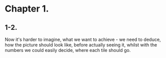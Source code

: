* Chapter 1.

** 1-2.

Now it's harder to imagine, what we want to achieve - we need to
deduce, how the picture should look like, before actually seeing it,
whilst with the numbers we could easily decide, where each tile should go.

